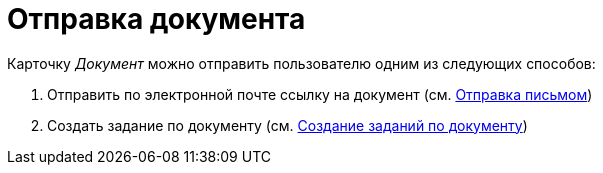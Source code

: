 = Отправка документа

Карточку _Документ_ можно отправить пользователю одним из следующих способов:

. Отправить по электронной почте ссылку на документ (см. xref:task_Doc_Mail.adoc[Отправка письмом])
. Создать задание по документу (см. xref:Doc_CreateTasks.adoc[Создание заданий по документу])


